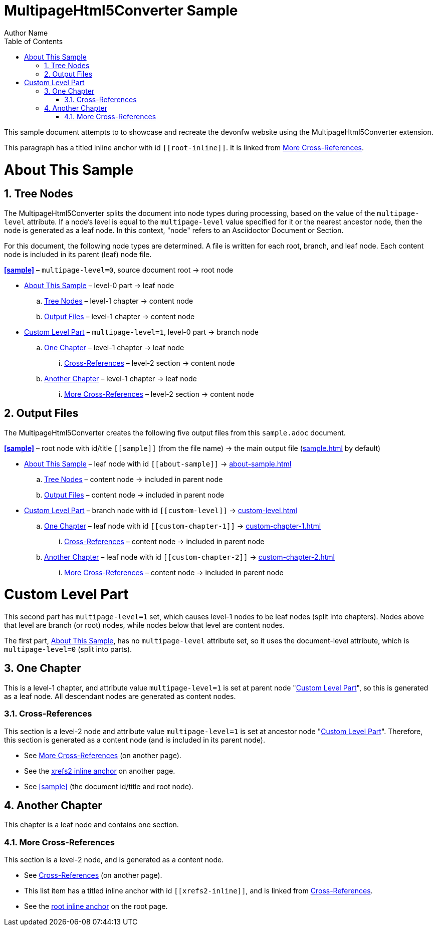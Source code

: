 = MultipageHtml5Converter Sample
Author Name
:doctype: book
:toc: left
:sectnums:
// The default multipage-level value is 1 (split into chapters)
:multipage-level: 0

This sample document attempts to to showcase and recreate the devonfw website using the MultipageHtml5Converter extension.

[[root-inline,root inline anchor]]This paragraph has a titled inline anchor
with id `\[[root-inline]]`. It is linked from <<xrefs2>>.

[[about-sample]]
[desc="Explains how this sample document is processed"]
= About This Sample

[[tree]]
== Tree Nodes

The MultipageHtml5Converter splits the document into node types during
processing, based on the value of the `multipage-level` attribute. If a node's
level is equal to the `multipage-level` value specified for it or the nearest
ancestor node, then the node is generated as a leaf node. In this context,
"node" refers to an Asciidoctor Document or Section.

For this document, the following node types are determined. A file is written
for each root, branch, and leaf node. Each content node is included in its
parent (leaf) node file.

**<<sample>>** – `multipage-level=0`, source document root → root node

* <<about-sample>> – level-0 part → leaf node
.. <<tree>> – level-1 chapter → content node
.. <<output>> – level-1 chapter → content node
* <<custom-level>> – `multipage-level=1`, level-0 part → branch node
.. <<custom-chapter-1>> – level-1 chapter → leaf node
... <<xrefs1>> – level-2 section → content node
.. <<custom-chapter-2>> – level-1 chapter → leaf node
... <<xrefs2>> – level-2 section → content node

[[output]]
== Output Files

The MultipageHtml5Converter creates the following five output files from this
`sample.adoc` document.

**<<sample>>** – root node with id/title `\[[sample]]` (from the file name) →
the main output file (<<sample,sample.html>> by default)

* <<about-sample>> – leaf node with id `\[[about-sample]]` →
  <<about-sample,about-sample.html>>
.. <<tree>> – content node → included in parent node
.. <<output>> – content node → included in parent node
* <<custom-level>> – branch node with id `\[[custom-level]]` →
  <<custom-level,custom-level.html>>
.. <<custom-chapter-1>> – leaf node with id `\[[custom-chapter-1]]` →
   <<custom-chapter-1,custom-chapter-1.html>>
... <<xrefs1>> – content node → included in parent node
.. <<custom-chapter-2>> – leaf node with id `\[[custom-chapter-2]]` →
   <<custom-chapter-2,custom-chapter-2.html>>
... <<xrefs2>> – content node → included in parent node

[multipage-level=1]
[[custom-level]]
[desc="Shows a custom multipage-level value and additional features"]
= Custom Level Part

This second part has `multipage-level=1` set, which causes level-1 nodes to be
leaf nodes (split into chapters). Nodes above that level are branch (or root)
nodes, while nodes below that level are content nodes.

The first part, <<about-sample>>, has no `multipage-level` attribute set, so
it uses the document-level attribute, which is `multipage-level=0` (split into
parts).

[[custom-chapter-1]]
== One Chapter

This is a level-1 chapter, and attribute value `multipage-level=1` is set at
parent node "<<custom-level>>", so this is generated as a leaf node. All
descendant nodes are generated as content nodes.

[[xrefs1]]
=== Cross-References

This section is a level-2 node and attribute value `multipage-level=1` is set
at ancestor node "<<custom-level>>". Therefore, this section is generated as a
content node (and is included in its parent node).

* See <<xrefs2>> (on another page).
* See the <<xrefs2-inline>> on another page.
* See <<sample>> (the document id/title and root node).

[[custom-chapter-2]]
== Another Chapter

This chapter is a leaf node and contains one section.

[[xrefs2]]
=== More Cross-References

This section is a level-2 node, and is generated as a content node.

* See <<xrefs1>> (on another page).
* [[xrefs2-inline,xrefs2 inline anchor]]This list item has a titled inline
  anchor with id `\[[xrefs2-inline]]`, and is linked from <<xrefs1>>.
* See the <<root-inline>> on the root page.
